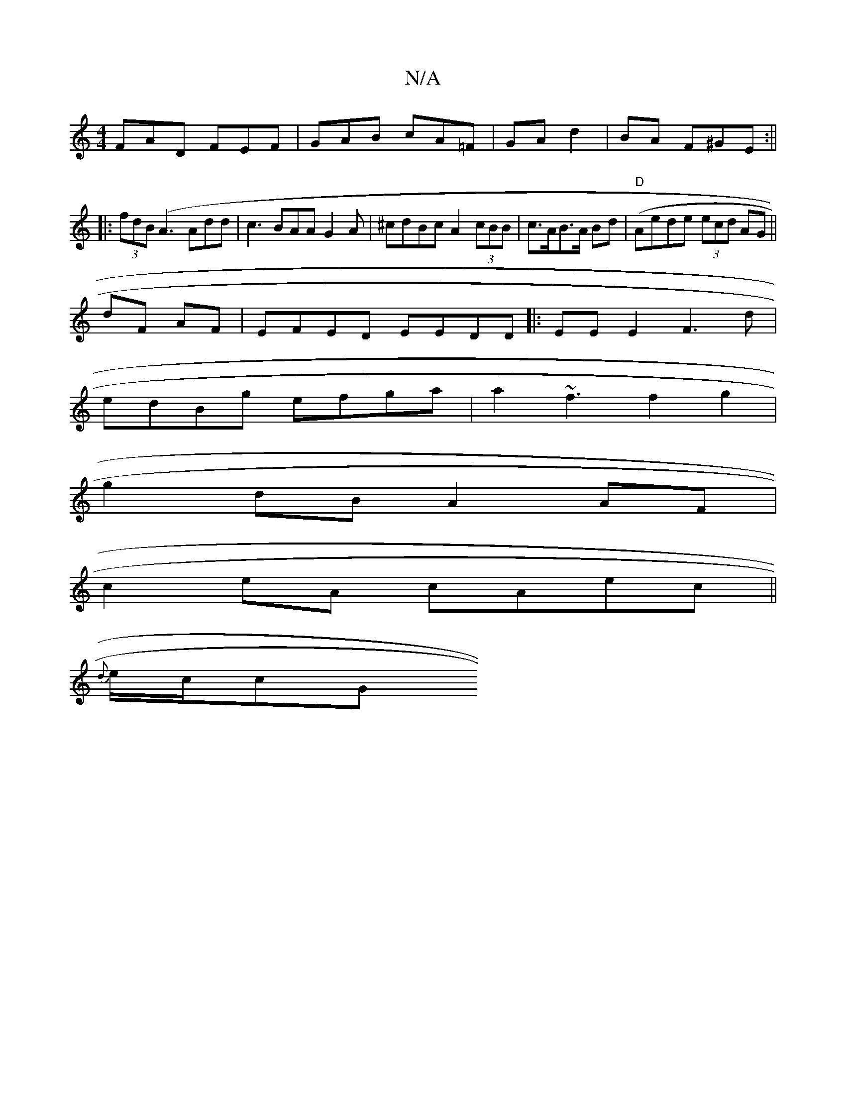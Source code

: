 X:1
T:N/A
M:4/4
R:N/A
K:Cmajor
FAD FEF | GAB cA=F | GA d2|BA F^GE :||
|: (3fdB (A3 Add|c3 BAA G2 A|^cdBc A2 (3cBB|c>AB>A Bd (|"D" Aede (3ecd AG ||
dF AF|EFED EEDD|:EEE2 F3d|
edBg efga|a2~f3f2g2|
g2 dB A2AF|
c2 eA cAec ||
{d}e/c/cG 